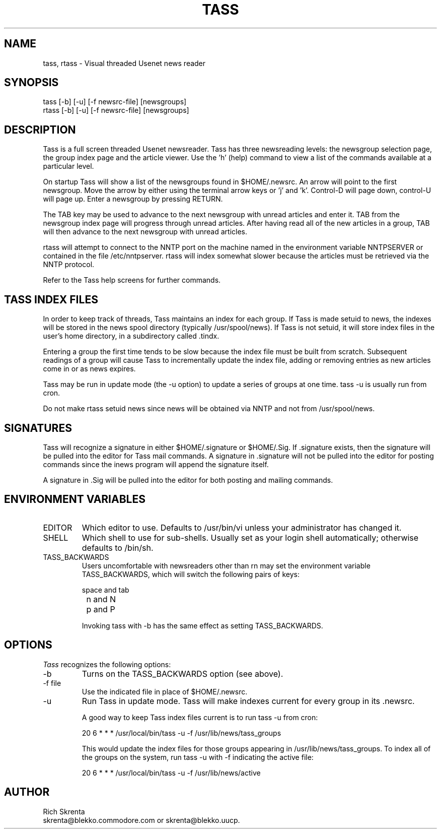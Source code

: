 .\" -*- nroff -*-
.TH TASS 1A
.SH NAME
tass, rtass \- Visual threaded Usenet news reader
.SH SYNOPSIS
.nf
tass [-b] [-u] [-f newsrc-file] [newsgroups]
rtass [-b] [-u] [-f newsrc-file] [newsgroups]
.fi
.SH DESCRIPTION
Tass is a full screen threaded Usenet newsreader.
Tass has three newsreading levels:
the newsgroup selection page, the group index page and the article viewer.
Use the 'h' (help) command to view a list of the commands available at a
particular level.
.PP
On startup Tass will show a list of the newsgroups found in $HOME/.newsrc.
An arrow will point to the first newsgroup.  Move the arrow by either using
the terminal arrow keys or 'j' and 'k'.  Control-D will page down, control-U
will page up.  Enter a newsgroup by pressing RETURN.
.PP
The TAB key may be used to advance to the next newsgroup with unread articles
and enter it.  TAB from the newsgroup index page will progress through unread
articles.  After having read all of the new articles in a group, TAB will
then advance to the next newsgroup with unread articles.
.PP
rtass will attempt to connect to the NNTP port on the machine named in the
environment variable NNTPSERVER or contained in the file /etc/nntpserver.
rtass will index somewhat slower because the articles must be retrieved
via the NNTP protocol.
.PP
Refer to the Tass help screens for further commands.
.SH TASS INDEX FILES
In order to keep track of threads, Tass maintains an index for each group.
If Tass is made setuid to news, the indexes will be stored in the news spool
directory (typically /usr/spool/news).  If
Tass is not setuid, it will store
index files in the user's home directory, in a subdirectory called .tindx.
.PP
Entering a group the first time tends to be slow because the index file must
be built from scratch.  Subsequent readings of a group will cause
Tass to incrementally update the index file, adding or removing entries as new
articles come in or as news expires.
.PP
Tass may be run in update mode (the -u option) to update a series of groups
at one time.  tass -u is usually run from cron.
.PP
Do not make rtass setuid news since news will be obtained via NNTP and not
from /usr/spool/news.
.SH SIGNATURES
Tass will recognize a signature in either $HOME/.signature or $HOME/.Sig.
If .signature exists, then the signature will be pulled into the editor
for Tass mail commands.  A signature in .signature will not be pulled
into the editor for posting commands since the inews program
will append the signature itself.
.PP
A signature in .Sig will be pulled into the editor for both posting
and mailing commands.
.SH "ENVIRONMENT VARIABLES"
.TP
EDITOR
Which editor to use.  Defaults to /usr/bin/vi unless your administrator has
changed it.
.TP
SHELL
Which shell to use for sub-shells.  Usually set as your login shell
automatically; otherwise defaults to /bin/sh.
.TP
TASS_BACKWARDS
Users uncomfortable with newsreaders other than rn may set the environment
variable TASS_BACKWARDS, which will switch the following pairs of keys:

.nf
		space and tab
		n and N
		p and P
.fi

Invoking tass with -b has the same effect as setting TASS_BACKWARDS.
.SH OPTIONS
.I Tass
recognizes the following options:
.TP
-b
Turns on the TASS_BACKWARDS option (see above).
.TP
-f file
Use the indicated file in place of $HOME/.newsrc.
.TP
-u
Run Tass in update mode.  Tass will make indexes current for every group
in its .newsrc.

A good way to keep Tass index files current is to run tass -u from cron:

.nf
20 6 * * *	/usr/local/bin/tass -u -f /usr/lib/news/tass_groups
.fi

This would update the index files for those groups appearing in
/usr/lib/news/tass_groups.  To index all of the groups on the system,
run tass -u with -f indicating the active file:

.nf
20 6 * * *	/usr/local/bin/tass -u -f /usr/lib/news/active
.fi

.SH AUTHOR
.nf
Rich Skrenta
skrenta@blekko.commodore.com or skrenta@blekko.uucp.
.fi
